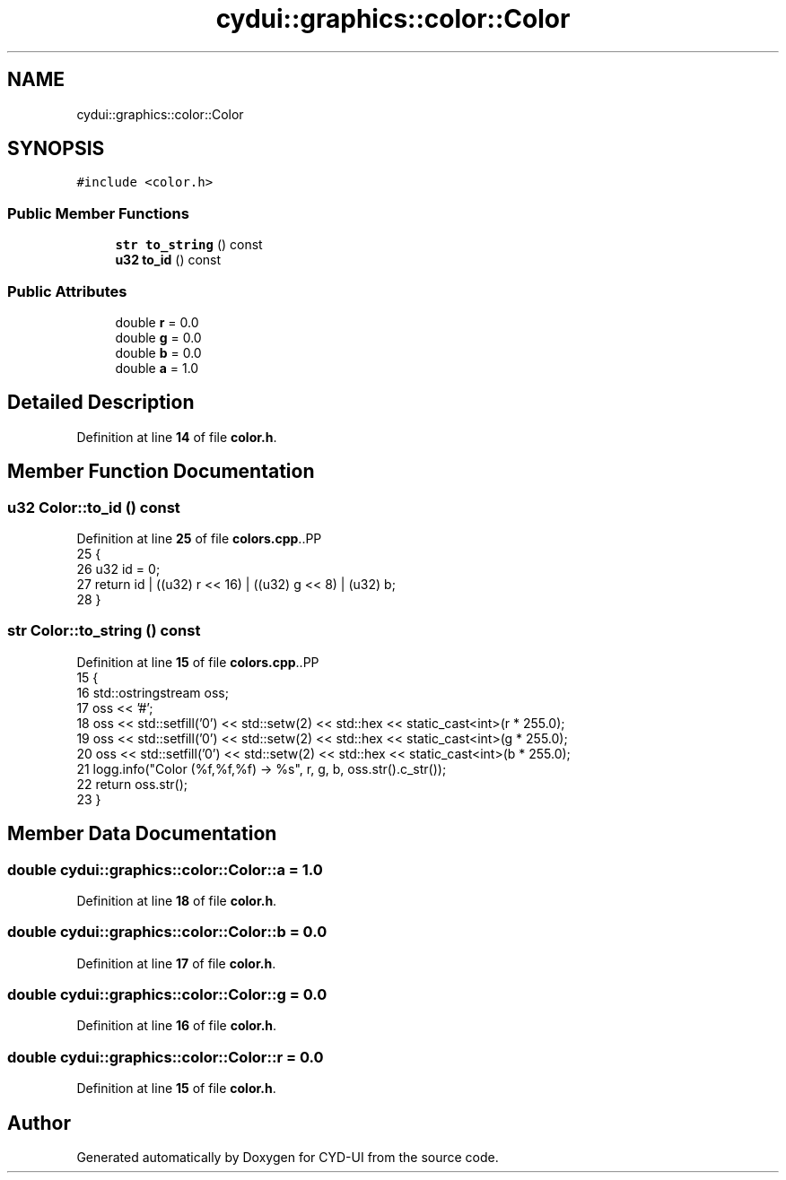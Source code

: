 .TH "cydui::graphics::color::Color" 3 "CYD-UI" \" -*- nroff -*-
.ad l
.nh
.SH NAME
cydui::graphics::color::Color
.SH SYNOPSIS
.br
.PP
.PP
\fC#include <color\&.h>\fP
.SS "Public Member Functions"

.in +1c
.ti -1c
.RI "\fBstr\fP \fBto_string\fP () const"
.br
.ti -1c
.RI "\fBu32\fP \fBto_id\fP () const"
.br
.in -1c
.SS "Public Attributes"

.in +1c
.ti -1c
.RI "double \fBr\fP = 0\&.0"
.br
.ti -1c
.RI "double \fBg\fP = 0\&.0"
.br
.ti -1c
.RI "double \fBb\fP = 0\&.0"
.br
.ti -1c
.RI "double \fBa\fP = 1\&.0"
.br
.in -1c
.SH "Detailed Description"
.PP 
Definition at line \fB14\fP of file \fBcolor\&.h\fP\&.
.SH "Member Function Documentation"
.PP 
.SS "\fBu32\fP Color::to_id () const"

.PP
Definition at line \fB25\fP of file \fBcolors\&.cpp\fP\&..PP
.nf
25                        {
26   u32 id = 0;
27   return id | ((u32) r << 16) | ((u32) g << 8) | (u32) b;
28 }
.fi

.SS "\fBstr\fP Color::to_string () const"

.PP
Definition at line \fB15\fP of file \fBcolors\&.cpp\fP\&..PP
.nf
15                            {
16   std::ostringstream oss;
17   oss << '#';
18   oss << std::setfill('0') << std::setw(2) << std::hex << static_cast<int>(r * 255\&.0);
19   oss << std::setfill('0') << std::setw(2) << std::hex << static_cast<int>(g * 255\&.0);
20   oss << std::setfill('0') << std::setw(2) << std::hex << static_cast<int>(b * 255\&.0);
21   logg\&.info("Color (%f,%f,%f) \-> %s", r, g, b, oss\&.str()\&.c_str());
22   return oss\&.str();
23 }
.fi

.SH "Member Data Documentation"
.PP 
.SS "double cydui::graphics::color::Color::a = 1\&.0"

.PP
Definition at line \fB18\fP of file \fBcolor\&.h\fP\&.
.SS "double cydui::graphics::color::Color::b = 0\&.0"

.PP
Definition at line \fB17\fP of file \fBcolor\&.h\fP\&.
.SS "double cydui::graphics::color::Color::g = 0\&.0"

.PP
Definition at line \fB16\fP of file \fBcolor\&.h\fP\&.
.SS "double cydui::graphics::color::Color::r = 0\&.0"

.PP
Definition at line \fB15\fP of file \fBcolor\&.h\fP\&.

.SH "Author"
.PP 
Generated automatically by Doxygen for CYD-UI from the source code\&.
